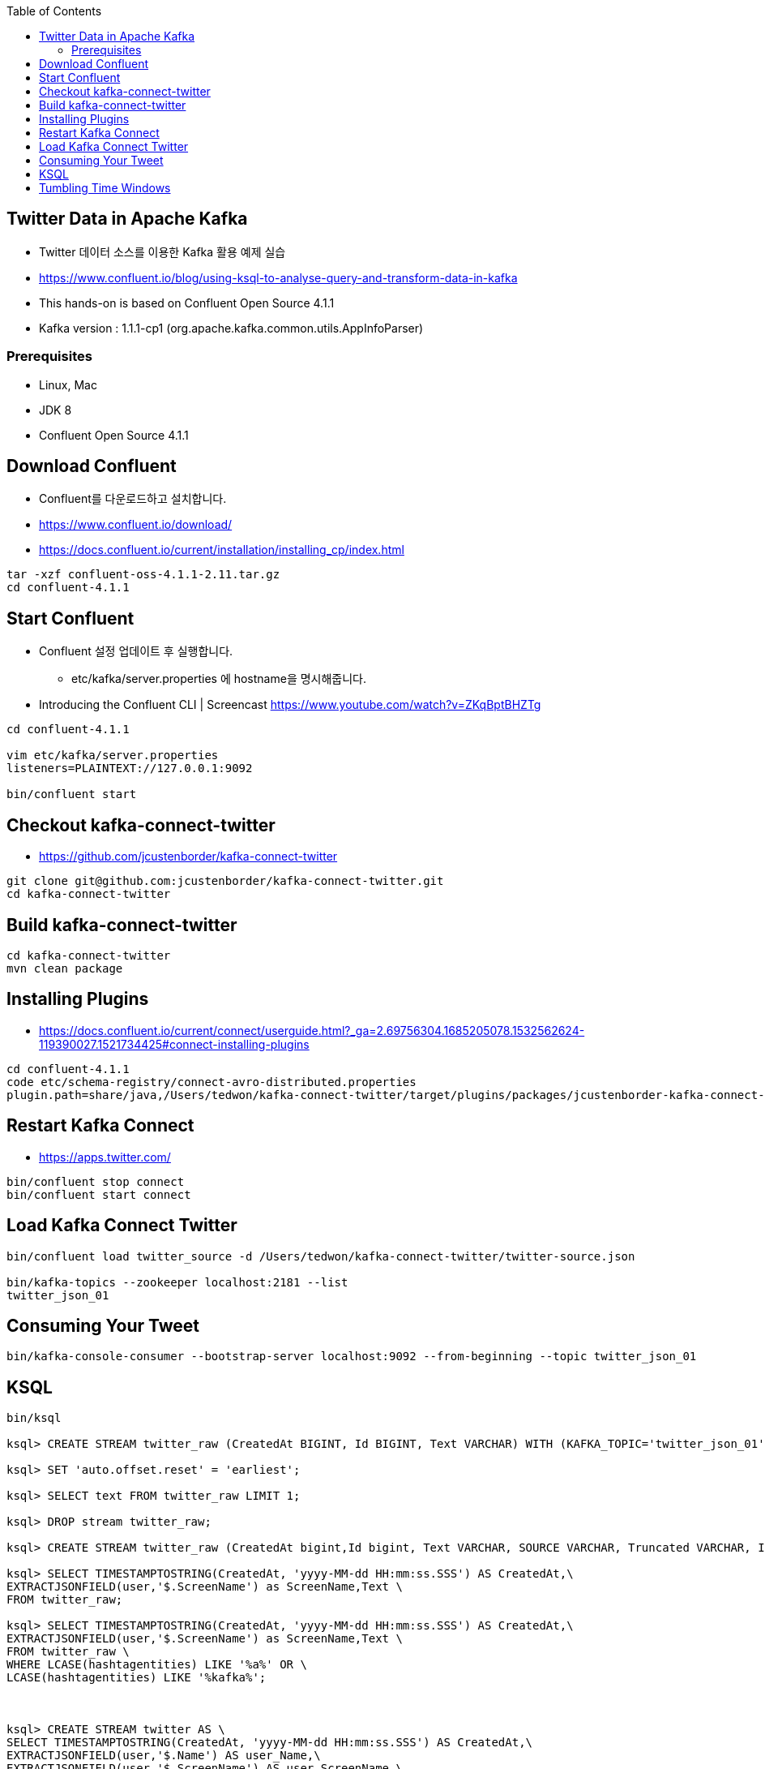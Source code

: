:toc:

== Twitter Data in Apache Kafka

* Twitter 데이터 소스를 이용한 Kafka 활용 예제 실습
* https://www.confluent.io/blog/using-ksql-to-analyse-query-and-transform-data-in-kafka
* This hands-on is based on Confluent Open Source 4.1.1
* Kafka version : 1.1.1-cp1 (org.apache.kafka.common.utils.AppInfoParser)

=== Prerequisites

* Linux, Mac
* JDK 8
* Confluent Open Source 4.1.1

== Download Confluent

* Confluent를 다운로드하고 설치합니다.
* https://www.confluent.io/download/
* https://docs.confluent.io/current/installation/installing_cp/index.html

[source,sh]
----
tar -xzf confluent-oss-4.1.1-2.11.tar.gz
cd confluent-4.1.1
----

== Start Confluent

* Confluent 설정 업데이트 후 실행합니다.
** etc/kafka/server.properties 에 hostname을 명시해줍니다.
* Introducing the Confluent CLI | Screencast https://www.youtube.com/watch?v=ZKqBptBHZTg

[source,sh]
----
cd confluent-4.1.1

vim etc/kafka/server.properties
listeners=PLAINTEXT://127.0.0.1:9092

bin/confluent start
----

== Checkout kafka-connect-twitter

* https://github.com/jcustenborder/kafka-connect-twitter

[source,sh]
----
git clone git@github.com:jcustenborder/kafka-connect-twitter.git
cd kafka-connect-twitter
----

== Build kafka-connect-twitter

[source,sh]
----
cd kafka-connect-twitter
mvn clean package
----

== Installing Plugins

* https://docs.confluent.io/current/connect/userguide.html?_ga=2.69756304.1685205078.1532562624-119390027.1521734425#connect-installing-plugins

[source,sh]
----
cd confluent-4.1.1
code etc/schema-registry/connect-avro-distributed.properties
plugin.path=share/java,/Users/tedwon/kafka-connect-twitter/target/plugins/packages/jcustenborder-kafka-connect-twitter-0.2-SNAPSHOT-plugin/jcustenborder-kafka-connect-twitter-0.2-SNAPSHOT
----

== Restart Kafka Connect

* https://apps.twitter.com/

[source,sh]
----
bin/confluent stop connect
bin/confluent start connect
----

== Load Kafka Connect Twitter

[source,sh]
----
bin/confluent load twitter_source -d /Users/tedwon/kafka-connect-twitter/twitter-source.json

bin/kafka-topics --zookeeper localhost:2181 --list
twitter_json_01
----

== Consuming Your Tweet

[source,sh]
----
bin/kafka-console-consumer --bootstrap-server localhost:9092 --from-beginning --topic twitter_json_01
----

== KSQL

[source,sh]
----
bin/ksql

ksql> CREATE STREAM twitter_raw (CreatedAt BIGINT, Id BIGINT, Text VARCHAR) WITH (KAFKA_TOPIC='twitter_json_01', VALUE_FORMAT='JSON');

ksql> SET 'auto.offset.reset' = 'earliest';

ksql> SELECT text FROM twitter_raw LIMIT 1;

ksql> DROP stream twitter_raw;

ksql> CREATE STREAM twitter_raw (CreatedAt bigint,Id bigint, Text VARCHAR, SOURCE VARCHAR, Truncated VARCHAR, InReplyToStatusId VARCHAR, InReplyToUserId VARCHAR, InReplyToScreenName VARCHAR, GeoLocation VARCHAR, Place VARCHAR, Favorited VARCHAR, Retweeted VARCHAR, FavoriteCount VARCHAR, User VARCHAR, Retweet VARCHAR, Contributors VARCHAR, RetweetCount VARCHAR, RetweetedByMe VARCHAR, CurrentUserRetweetId VARCHAR, PossiblySensitive VARCHAR, Lang VARCHAR, WithheldInCountries VARCHAR, HashtagEntities VARCHAR, UserMentionEntities VARCHAR, MediaEntities VARCHAR, SymbolEntities VARCHAR, URLEntities VARCHAR) WITH (KAFKA_TOPIC='twitter_json_01',VALUE_FORMAT='JSON');

ksql> SELECT TIMESTAMPTOSTRING(CreatedAt, 'yyyy-MM-dd HH:mm:ss.SSS') AS CreatedAt,\
EXTRACTJSONFIELD(user,'$.ScreenName') as ScreenName,Text \
FROM twitter_raw;

ksql> SELECT TIMESTAMPTOSTRING(CreatedAt, 'yyyy-MM-dd HH:mm:ss.SSS') AS CreatedAt,\
EXTRACTJSONFIELD(user,'$.ScreenName') as ScreenName,Text \
FROM twitter_raw \
WHERE LCASE(hashtagentities) LIKE '%a%' OR \
LCASE(hashtagentities) LIKE '%kafka%';



ksql> CREATE STREAM twitter AS \
SELECT TIMESTAMPTOSTRING(CreatedAt, 'yyyy-MM-dd HH:mm:ss.SSS') AS CreatedAt,\
EXTRACTJSONFIELD(user,'$.Name') AS user_Name,\
EXTRACTJSONFIELD(user,'$.ScreenName') AS user_ScreenName,\
EXTRACTJSONFIELD(user,'$.Location') AS user_Location,\
EXTRACTJSONFIELD(user,'$.Description') AS  user_Description,\
Text,hashtagentities,lang \
FROM twitter_raw ;

ksql> DESCRIBE twitter;

ksql> SELECT CREATEDAT, USER_NAME, TEXT \
FROM TWITTER \
WHERE TEXT LIKE '%kafka%';

ksql> SELECT CREATEDAT, USER_NAME, TEXT \
FROM TWITTER \
WHERE TEXT LIKE '%KSQL%';

ksql> SELECT user_screenname, COUNT(*) \
FROM twitter WINDOW TUMBLING (SIZE 1 HOUR) \
GROUP BY user_screenname HAVING COUNT(*) > 1;

ksql> CREATE TABLE user_tweet_count AS \
SELECT user_screenname, count(*) AS  tweet_count \
FROM twitter WINDOW TUMBLING (SIZE 1 HOUR) \
GROUP BY user_screenname ;

ksql> DESCRIBE user_tweet_count;

ksql> SELECT TIMESTAMPTOSTRING(ROWTIME, 'yyyy-MM-dd HH:mm:ss.SSS') , \
ROWKEY, USER_SCREENNAME, TWEET_COUNT \
FROM user_tweet_count \
WHERE USER_SCREENNAME= 'tedwon';

ksql> CREATE TABLE USER_TWEET_COUNT_DISPLAY AS \
SELECT TIMESTAMPTOSTRING(ROWTIME, 'yyyy-MM-dd HH:mm:ss.SSS') AS WINDOW_START ,\
USER_SCREENNAME, TWEET_COUNT \
FROM user_tweet_count;

ksql> SELECT WINDOW_START ,  USER_SCREENNAME, TWEET_COUNT \
FROM USER_TWEET_COUNT_DISPLAY WHERE TWEET_COUNT> 20;
----

== Tumbling Time Windows
** Fixed-size, non-overlapping windows
** https://kafka.apache.org/11/documentation/streams/developer-guide/dsl-api.html#tumbling-time-windows

